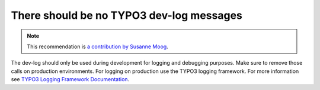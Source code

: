 There should be no TYPO3 dev-log messages
=========================================

.. note::
    :class: recommendation-author-note

    This recommendation is `a contribution by Susanne Moog`_.

The dev-log should only be used during development for logging and debugging purposes. Make sure to remove those
calls on production environments. For logging on production use the TYPO3 logging framework. For more information
see `TYPO3 Logging Framework Documentation`_.


.. _`TYPO3 Logging Framework Documentation`: https://docs.typo3.org/typo3cms/CoreApiReference/ApiOverview/Logging/Index.html
.. _`a contribution by Susanne Moog`: https://blog.blackfire.io/typo3-performance-recommendations.html
